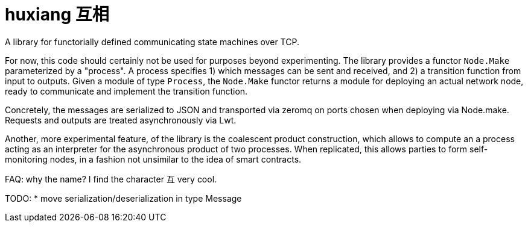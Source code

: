 # huxiang 互相
A library for functorially defined communicating state machines over TCP.

For now, this code should certainly not be used for purposes beyond 
experimenting. The library provides a functor `Node.Make` parameterized by a
"process". A process specifies
1) which messages can be sent and received, and
2) a transition function from input to outputs.
Given a module of type `Process`, the `Node.Make` functor returns a module
for deploying an actual network node, ready to communicate and implement
the transition function.

Concretely, the messages are serialized to JSON and transported via zeromq on
ports chosen when deploying via Node.make. Requests and outputs are treated
asynchronously via Lwt.

Another, more experimental feature, of the library is the coalescent product
construction, which allows to compute an a process acting as an interpreter 
for the asynchronous product of two processes. When replicated, this allows
parties to form self-monitoring nodes, in a fashion not unsimilar to the idea
of smart contracts.

FAQ: why the name? I find the character 互 very cool.

TODO:
* move serialization/deserialization in type Message
